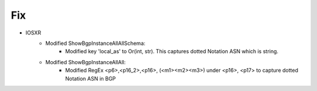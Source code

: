 --------------------------------------------------------------------------------
                            Fix
--------------------------------------------------------------------------------
* IOSXR
    * Modified ShowBgpInstanceAllAllSchema:
        * Modified key 'local_as' to Or(int, str). This captures dotted Notation ASN which is string.
    * Modified ShowBgpInstanceAllAll:
        * Modified RegEx <p6>,<p16_2>,<p16>, (<m1><m2><m3>) under <p16>, <p17> to capture dotted Notation ASN in BGP

